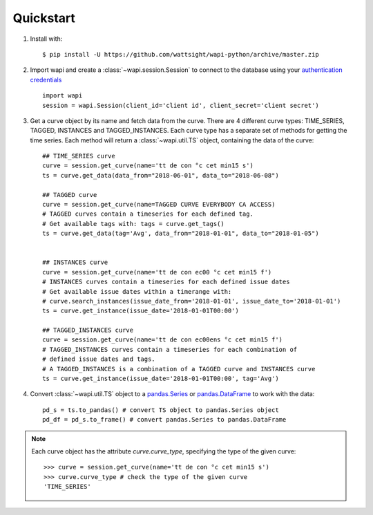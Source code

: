 .. _quickstart:

Quickstart
===========

1. Install with::

    $ pip install -U https://github.com/wattsight/wapi-python/archive/master.zip
    
2. Import wapi and create a :class:`~wapi.session.Session` to connect to the database using 
   your `authentication credentials`_ ::
  
        import wapi
        session = wapi.Session(client_id='client id', client_secret='client secret')
  
3. Get a curve object by its name and fetch data from the curve. There are
   4 different curve types: TIME_SERIES, TAGGED, INSTANCES and TAGGED_INSTANCES.
   Each curve type has a separate set of methods for getting the time series.
   Each method will return a :class:`~wapi.util.TS` object, 
   containing the data of the curve::
   
        ## TIME_SERIES curve
        curve = session.get_curve(name='tt de con °c cet min15 s')
        ts = curve.get_data(data_from="2018-06-01", data_to="2018-06-08")
        
        ## TAGGED curve
        curve = session.get_curve(name=TAGGED CURVE EVERYBODY CA ACCESS)
        # TAGGED curves contain a timeseries for each defined tag.
        # Get available tags with: tags = curve.get_tags()
        ts = curve.get_data(tag='Avg', data_from="2018-01-01", data_to="2018-01-05")       
        
        
        ## INSTANCES curve
        curve = session.get_curve(name='tt de con ec00 °c cet min15 f')
        # INSTANCES curves contain a timeseries for each defined issue dates
        # Get available issue dates within a timerange with: 
        # curve.search_instances(issue_date_from='2018-01-01', issue_date_to='2018-01-01')
        ts = curve.get_instance(issue_date='2018-01-01T00:00')
        
        ## TAGGED_INSTANCES curve
        curve = session.get_curve(name='tt de con ec00ens °c cet min15 f')
        # TAGGED_INSTANCES curves contain a timeseries for each combination of 
        # defined issue dates and tags.
        # A TAGGED_INSTANCES is a combination of a TAGGED curve and INSTANCES curve
        ts = curve.get_instance(issue_date='2018-01-01T00:00', tag='Avg')
        
        
4. Convert :class:`~wapi.util.TS` object to a `pandas.Series`_ or 
   `pandas.DataFrame`_ to work 
   with the data::
   
        pd_s = ts.to_pandas() # convert TS object to pandas.Series object
        pd_df = pd_s.to_frame() # convert pandas.Series to pandas.DataFrame
 
 
.. note::
    
    Each curve object has the attribute `curve.curve_type`, specifying the type
    of the given curve::

        >>> curve = session.get_curve(name='tt de con °c cet min15 s')
        >>> curve.curve_type # check the type of the given curve
        'TIME_SERIES'


.. _authentication credentials: https://auth.wattsight.com/account/oauth-clients
.. _pandas.Series: https://pandas.pydata.org/pandas-docs/stable/generated/pandas.Series.html
.. _pandas.DataFrame: https://pandas.pydata.org/pandas-docs/stable/generated/pandas.DataFrame.html
